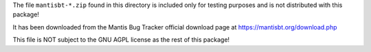 The file ``mantisbt-*.zip`` found in this directory is included only for
testing purposes and is not distributed with this package!

It has been downloaded from the Mantis Bug Tracker official download page at
https://mantisbt.org/download.php

This file is NOT subject to the GNU AGPL license as the rest of this package!
